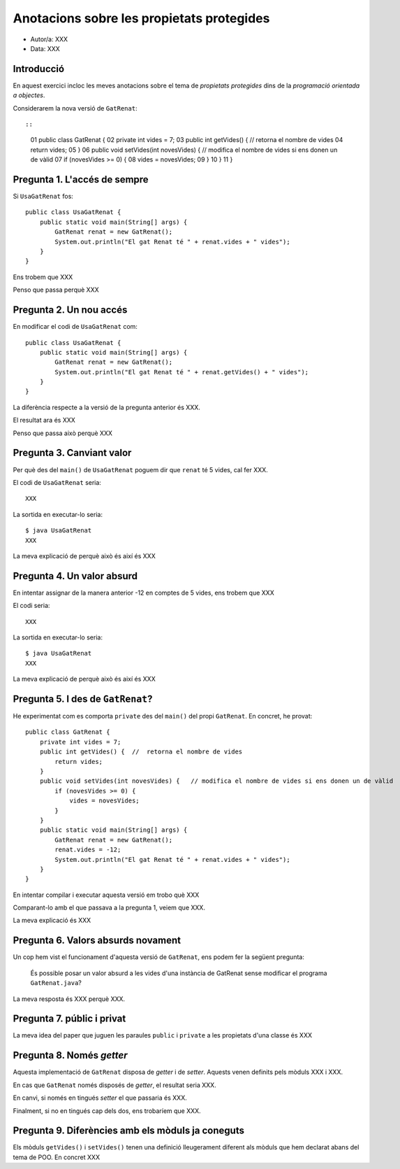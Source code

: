 ##########################################
Anotacions sobre les propietats protegides
##########################################

* Autor/a: XXX

* Data: XXX

Introducció
===========

En aquest exercici incloc les meves anotacions sobre el tema de
*propietats protegides* dins de la *programació orientada a objectes*.

Considerarem la nova versió de ``GatRenat``::


::

    01   public class GatRenat {
    02       private int vides = 7;
    03       public int getVides() {  //  retorna el nombre de vides
    04           return vides;
    05       }
    06       public void setVides(int novesVides) {   // modifica el nombre de vides si ens donen un de vàlid
    07           if (novesVides >= 0) {
    08               vides = novesVides;
    09           }
    10       }
    11   }


Pregunta 1. L'accés de sempre
=============================

Si ``UsaGatRenat`` fos:

::

       public class UsaGatRenat {
           public static void main(String[] args) {
               GatRenat renat = new GatRenat();
               System.out.println("El gat Renat té " + renat.vides + " vides");
           }
       }

Ens trobem que XXX

Penso que passa perquè XXX

Pregunta 2. Un nou accés
========================

En modificar el codi de ``UsaGatRenat`` com:

::

     public class UsaGatRenat {
         public static void main(String[] args) {
             GatRenat renat = new GatRenat();
             System.out.println("El gat Renat té " + renat.getVides() + " vides");
         }
     }

La diferència respecte a la versió de la pregunta anterior és XXX.

El resultat ara és XXX

Penso que passa això perquè XXX

Pregunta 3. Canviant valor
==========================

Per què des del ``main()`` de ``UsaGatRenat`` poguem dir que ``renat`` té
5 vides, cal fer XXX.

El codi de ``UsaGatRenat`` seria:

::

    XXX

La sortida en executar-lo seria:

:: 

    $ java UsaGatRenat
    XXX


La meva explicació de perquè això és així és XXX


Pregunta 4. Un valor absurd
===========================

En intentar assignar de la manera anterior -12 en comptes de 5 vides, ens
trobem que XXX

El codi seria:

::

    XXX


La sortida en executar-lo seria:

:: 

    $ java UsaGatRenat
    XXX


La meva explicació de perquè això és així és XXX


Pregunta 5. I des de ``GatRenat``?
==================================

He experimentat com es comporta ``private`` des del ``main()`` del propi
``GatRenat``. En concret, he provat:

::

   public class GatRenat {
       private int vides = 7;
       public int getVides() {  //  retorna el nombre de vides
           return vides;
       }
       public void setVides(int novesVides) {   // modifica el nombre de vides si ens donen un de vàlid
           if (novesVides >= 0) {
               vides = novesVides;
           }
       }
       public static void main(String[] args) {
           GatRenat renat = new GatRenat();
           renat.vides = -12;
           System.out.println("El gat Renat té " + renat.vides + " vides");
       }
   }

En intentar compilar i executar aquesta versió em trobo què XXX

Comparant-lo amb el que passava a la pregunta 1, veiem que XXX.

La meva explicació és XXX

Pregunta 6. Valors absurds novament
===================================

Un cop hem vist el funcionament d'aquesta versió de ``GatRenat``, ens
podem fer la següent pregunta:

    És possible posar un valor absurd a les vides d'una instància de
    GatRenat sense modificar el programa ``GatRenat.java``?

La meva resposta és XXX perquè XXX.

Pregunta 7. públic i privat
===========================

La meva idea del paper que juguen les paraules ``public`` i ``private`` a
les propietats d'una classe és XXX

Pregunta 8. Només *getter*
==========================

Aquesta implementació de ``GatRenat`` disposa de *getter* i de *setter*.
Aquests venen definits pels mòduls XXX i XXX.

En cas que ``GatRenat`` només disposés de *getter*, el resultat seria XXX.

En canvi, si només en tingués *setter* el que passaria és XXX.

Finalment, si no en tingués cap dels dos, ens trobaríem que XXX.


Pregunta 9. Diferències amb els mòduls ja coneguts
==================================================

Els mòduls ``getVides()`` i ``setVides()`` tenen una definició
lleugerament diferent als mòduls que hem declarat abans del tema de POO.
En concret XXX


